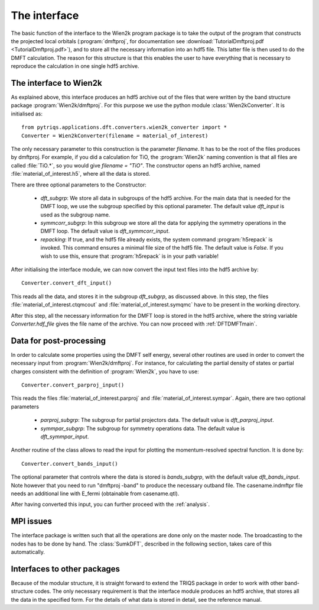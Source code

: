 
The interface
=============


The basic function of the interface to the Wien2k program package is
to take the output of the program that constructs the projected local
orbitals (:program:`dmftproj`, for documentation see :download:`TutorialDmftproj.pdf <TutorialDmftproj.pdf>`), and to store all the necessary information into
an hdf5 file. This latter file is then used to do the DMFT calculation. The
reason for this structure is that this enables the user to have everything
that is necessary to reproduce the calculation in one single hdf5 archive.

.. index:: Interface to Wien2k

.. _interfacetowien:

The interface to Wien2k
-----------------------

As explained above, this interface produces an hdf5 archive out of the files that
were written by the band structure package :program:`Wien2k/dmftproj`. 
For this purpose we
use the python module :class:`Wien2kConverter`. It is initialised as::

  from pytriqs.applications.dft.converters.wien2k_converter import *
  Converter = Wien2kConverter(filename = material_of_interest)

The only necessary parameter to this construction is the parameter `filename`.
It has to be the root of the files produces by dmftproj. For example, if you did a 
calculation for TiO, the :program:`Wien2k` naming convention is that all files are called 
:file:`TiO.*`, so you would give `filename = "TiO"`. The constructor opens
an hdf5 archive, named :file:`material_of_interest.h5`, where all the data is stored.

There are three optional parameters to the Constructor:

  * `dft_subgrp`: We store all data in subgroups of the hdf5 archive. For the main data
    that is needed for the DMFT loop, we use the subgroup specified by this optional parameter.
    The default value `dft_input` is used as the subgroup name.
  * `symmcorr_subgrp`: In this subgroup we store all the data for applying the symmetry 
    operations in the DMFT loop. The default value is `dft_symmcorr_input`.
  * `repacking`: If true, and the hdf5 file already exists, the system command :program:`h5repack` 
    is invoked. This command ensures a minimal file size of the hdf5
    file. The default value is `False`. If you wish to use this, ensure
    that :program:`h5repack` is in your path variable!

After initialising the interface module, we can now convert the input text files into the
hdf5 archive by::

  Converter.convert_dft_input()

This reads all the data, and stores it in the subgroup `dft_subgrp`, as discussed above. 
In this step, the files :file:`material_of_interest.ctqmcout` and :file:`material_of_interest.symqmc`
have to be present in the working directory.

After this step, all the necessary information for the DMFT loop is stored in the hdf5 archive, where
the string variable `Converter.hdf_file` gives the file name of the archive.
You can now proceed with :ref:`DFTDMFTmain`.


Data for post-processing
------------------------

In order to calculate some properties using the DMFT self energy, several other routines are
used in order to convert the necessary input from :program:`Wien2k/dmftproj`. For instance, for 
calculating the partial density of states or partial charges consistent with the definition
of :program:`Wien2k`, you have to use::

  Converter.convert_parproj_input()

This reads the files :file:`material_of_interest.parproj` and :file:`material_of_interest.sympar`.
Again, there are two optional parameters

  * `parproj_subgrp`: The subgroup for partial projectors data. The default value is `dft_parproj_input`.
  * `symmpar_subgrp`: The subgroup for symmetry operations data. The default value is `dft_symmpar_input`.

Another routine of the class allows to read the input for plotting the momentum-resolved
spectral function. It is done by::
  
  Converter.convert_bands_input()

The optional parameter that controls where the data is stored is `bands_subgrp`, 
with the default value `dft_bands_input`. Note however that you need to run "dmftproj -band" to produce the
necessary outband file. The casename.indmftpr file needs an additional line with E_fermi 
(obtainable from casename.qtl).

After having converted this input, you can further proceed with the :ref:`analysis`.

MPI issues
----------

The interface package is written such that all the operations are done only on the master node.
The broadcasting to the nodes has to be done by hand. The :class:`SumkDFT`, described in the
following section, takes care of this automatically.

Interfaces to other packages
----------------------------

Because of the modular structure, it is straight forward to extend the TRIQS package 
in order to work with other band-structure codes. The only necessary requirement is that 
the interface module produces an hdf5 archive, that stores all the data in the specified
form. For the details of what data is stored in detail, see the reference manual.
